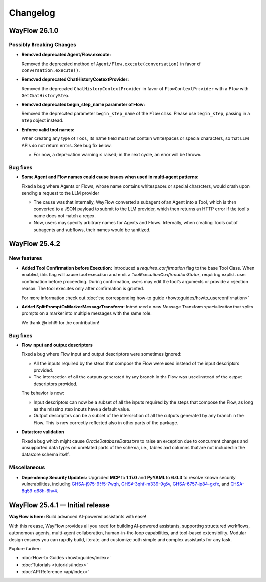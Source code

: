 Changelog
=========

WayFlow 26.1.0
--------------

Possibly Breaking Changes
^^^^^^^^^^^^^^^^^^^^^^^^^

* **Removed deprecated Agent/Flow.execute:**

  Removed the deprecated method of ``Agent/Flow.execute(conversation)`` in favor of ``conversation.execute()``.

* **Removed deprecated ChatHistoryContextProvider:**

  Removed the deprecated ``ChatHistoryContextProvider`` in favor of ``FlowContextProvider`` with a ``Flow`` with ``GetChatHistoryStep``.

* **Removed deprecated begin_step_name parameter of Flow:**

  Removed the deprecated parameter ``begin_step_name`` of the ``Flow`` class. Please use ``begin_step``, passing in a ``Step`` object instead.

* **Enforce valid tool names:**

  When creating any type of ``Tool``, its name field must not contain whitespaces or special characters, so that LLM APIs do not return errors. See bug fix below.

  - For now, a deprecation warning is raised; in the next cycle, an error will be thrown.

Bug fixes
^^^^^^^^^

* **Some Agent and Flow names could cause issues when used in multi-agent patterns:**

  Fixed a bug where Agents or Flows, whose name contains whitespaces or special characters, would crash upon sending a request to the LLM provider

  - The cause was that internally, WayFlow converted a subagent of an Agent into a Tool, which is then converted to a JSON payload to submit to the LLM provider, which then returns an HTTP error if the tool's name does not match a regex.
  - Now, users may specify arbitrary names for Agents and Flows. Internally, when creating Tools out of subagents and subflows, their names would be sanitized.

WayFlow 25.4.2
--------------

New features
^^^^^^^^^^^^

* **Added Tool Confirmation before Execution:**
  Introduced a `requires_confirmation` flag to the base Tool Class. When enabled, this flag will pause tool execution and emit a `ToolExecutionConfirmationStatus`, requiring explicit user confirmation before proceeding.
  During confirmation, users may edit the tool’s arguments or provide a rejection reason. The tool executes only after confirmation is granted.

  For more information check out :doc:`the corresponding how-to guide <howtoguides/howto_userconfirmation>`

* **Added SplitPromptOnMarkerMessageTransform:**
  Introduced a new Message Transform specialization that splits prompts on a marker into multiple messages with the same role.

  We thank @richl9 for the contribution!

Bug fixes
^^^^^^^^^

* **Flow input and output descriptors**

  Fixed a bug where Flow input and output descriptors were sometimes ignored:

  - All the inputs required by the steps that compose the Flow were used instead of the input descriptors provided.
  - The intersection of all the outputs generated by any branch in the Flow was used instead of the output descriptors provided.

  The behavior is now:

  - Input descriptors can now be a subset of all the inputs required by the steps that compose the Flow,
    as long as the missing step inputs have a default value.
  - Output descriptors can be a subset of the intersection of all the outputs generated by any branch in the Flow.
    This is now correctly reflected also in other parts of the package.

* **Datastore validation**

  Fixed a bug which might cause `OracleDatabaseDatastore` to raise an exception due to concurrent changes and unsupported
  data types on unrelated parts of the schema, i.e., tables and columns that are not included in the datastore schema itself.

Miscellaneous
^^^^^^^^^^^^^

* **Dependency Security Updates:**
  Upgraded **MCP** to **1.17.0** and **PyYAML** to **6.0.3** to resolve known security vulnerabilities, including
  `GHSA-j975-95f5-7wqh <https://github.com/advisories/GHSA-j975-95f5-7wqh>`_,
  `GHSA-3qhf-m339-9g5v <https://github.com/advisories/GHSA-3qhf-m339-9g5v>`_,
  `GHSA-6757-jp84-gxfx <https://github.com/advisories/GHSA-6757-jp84-gxfx>`_,
  and `GHSA-8q59-q68h-6hv4 <https://github.com/advisories/GHSA-8q59-q68h-6hv4>`_.

WayFlow 25.4.1 — Initial release
--------------------------------

**WayFlow is here:** Build advanced AI-powered assistants with ease!

With this release, WayFlow provides all you need for building AI-powered assistants, supporting structured workflows,
autonomous agents, multi-agent collaboration, human-in-the-loop capabilities, and tool-based extensibility.
Modular design ensures you can rapidly build, iterate, and customize both simple and complex assistants for any task.

Explore further:

- :doc:`How-to Guides <howtoguides/index>`
- :doc:`Tutorials <tutorials/index>`
- :doc:`API Reference <api/index>`
